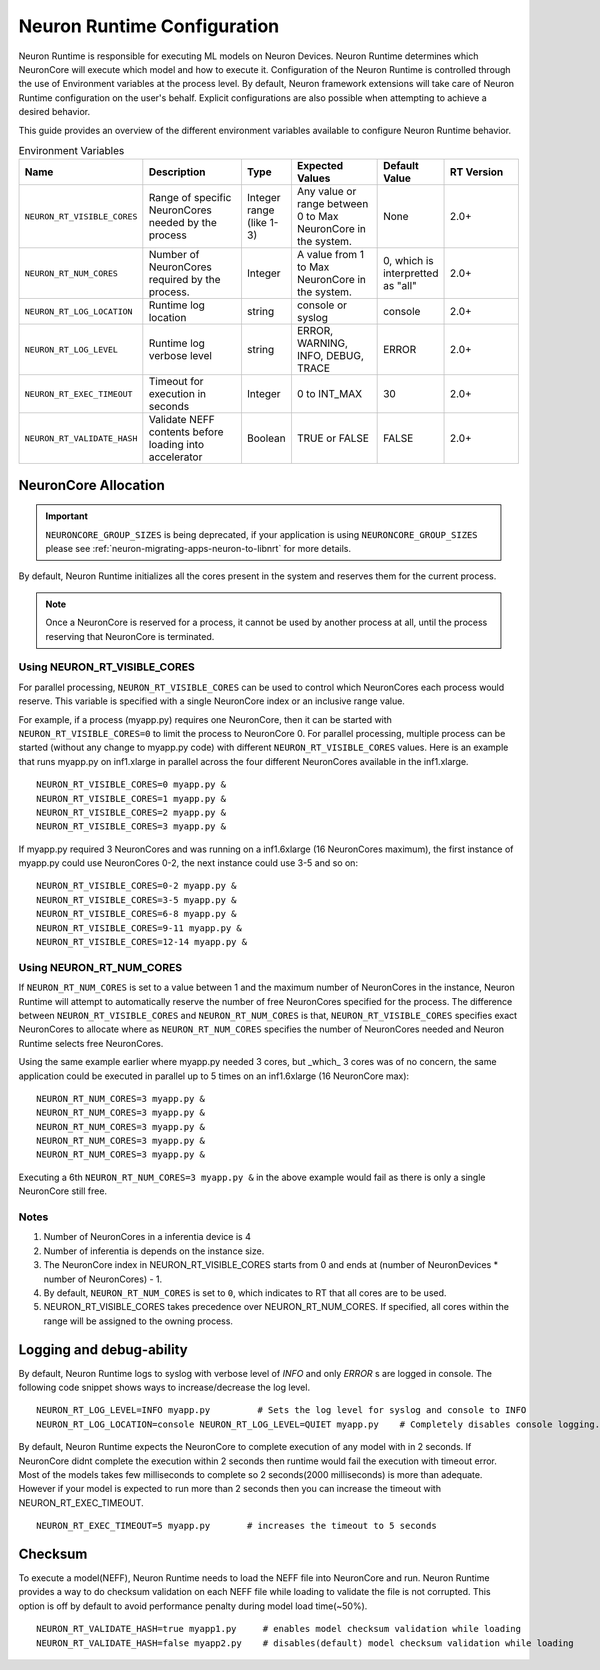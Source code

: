 .. _nrt-configuration:

Neuron Runtime Configuration
============================

Neuron Runtime is responsible for executing ML models on Neuron Devices.  Neuron Runtime determines which NeuronCore will execute which model and how to execute it.
Configuration of the Neuron Runtime is controlled through the use of Environment variables at the process level.  By default, Neuron framework extensions will take care of Neuron Runtime configuration on the user's behalf.  Explicit configurations are also possible when attempting to achieve a desired behavior.

This guide provides an overview of the different environment variables available to
configure Neuron Runtime behavior.

.. list-table:: Environment Variables
   :widths: 25 60 20 50 20 50
   :header-rows: 1
   

   
   * - Name
     - Description
     - Type
     - Expected Values
     - Default Value
     - RT Version
   * - ``NEURON_RT_VISIBLE_CORES``
     - Range of specific NeuronCores needed by the process
     - Integer range (like 1-3)
     - Any value or range between 0 to Max NeuronCore in the system.
     - None
     - 2.0+
   * - ``NEURON_RT_NUM_CORES``
     - Number of NeuronCores required by the process.
     - Integer
     - A value from 1 to Max NeuronCore in the system.
     - 0, which is interpretted as "all"
     - 2.0+
   * - ``NEURON_RT_LOG_LOCATION``
     - Runtime log location
     - string
     - console or syslog
     - console
     - 2.0+
   * - ``NEURON_RT_LOG_LEVEL``
     - Runtime log verbose level
     - string
     - ERROR, WARNING, INFO, DEBUG, TRACE
     - ERROR
     - 2.0+
   * - ``NEURON_RT_EXEC_TIMEOUT``
     - Timeout for execution in seconds
     - Integer
     - 0 to INT_MAX
     - 30
     - 2.0+
   * - ``NEURON_RT_VALIDATE_HASH``
     - Validate NEFF contents before loading into accelerator
     - Boolean
     - TRUE or FALSE
     - FALSE
     - 2.0+

.. 
    Commented out this variable - we will change the name in 2.8
    * - ``NEURON_RT_MULTI_INSTANCE_SHARED_WEIGHTS``
      - Share weights when loading multiple instance versions of the same model on different NeuronCores
      - Boolean
      - TRUE or FALSE
      - FALSE
      - 2.11+


NeuronCore Allocation
---------------------

.. important ::

  ``NEURONCORE_GROUP_SIZES`` is being deprecated, if your application is using ``NEURONCORE_GROUP_SIZES`` please 
  see :ref:`neuron-migrating-apps-neuron-to-libnrt` for more details.


By default, Neuron Runtime initializes all the cores present in the system and reserves them for the current process.

.. note::

  Once a NeuronCore is reserved for a process, it cannot be used by another process at all, until the process reserving that NeuronCore is terminated.
  
Using NEURON_RT_VISIBLE_CORES
~~~~~~~~~~~~~~~~~~~~~~~~~~~~~

For parallel processing, ``NEURON_RT_VISIBLE_CORES`` can be used to control which NeuronCores each process would reserve.  This variable is specified with a single NeuronCore index or an inclusive range value.

For example, if a process (myapp.py) requires one NeuronCore, then it can be started with
``NEURON_RT_VISIBLE_CORES=0`` to limit the process to NeuronCore 0. For parallel processing, multiple process can be
started (without any change to myapp.py code) with different ``NEURON_RT_VISIBLE_CORES`` values.
Here is an example that runs myapp.py on inf1.xlarge in parallel across the four different NeuronCores available in the inf1.xlarge.

::

 NEURON_RT_VISIBLE_CORES=0 myapp.py &
 NEURON_RT_VISIBLE_CORES=1 myapp.py &
 NEURON_RT_VISIBLE_CORES=2 myapp.py &
 NEURON_RT_VISIBLE_CORES=3 myapp.py &


If myapp.py required 3 NeuronCores and was running on a inf1.6xlarge (16 NeuronCores maximum), the first instance of myapp.py could use NeuronCores 0-2, the next instance could use 3-5 and so on:

::

 NEURON_RT_VISIBLE_CORES=0-2 myapp.py &
 NEURON_RT_VISIBLE_CORES=3-5 myapp.py &
 NEURON_RT_VISIBLE_CORES=6-8 myapp.py &
 NEURON_RT_VISIBLE_CORES=9-11 myapp.py &
 NEURON_RT_VISIBLE_CORES=12-14 myapp.py &


Using NEURON_RT_NUM_CORES
~~~~~~~~~~~~~~~~~~~~~~~~~

If ``NEURON_RT_NUM_CORES`` is set to a value between 1 and the maximum number of NeuronCores in the instance, Neuron Runtime will attempt to automatically reserve the number of free NeuronCores specified for the process. The difference between ``NEURON_RT_VISIBLE_CORES`` and ``NEURON_RT_NUM_CORES`` is that, ``NEURON_RT_VISIBLE_CORES`` specifies exact NeuronCores to allocate where as ``NEURON_RT_NUM_CORES`` specifies the number of NeuronCores needed and Neuron Runtime selects free NeuronCores.

Using the same example earlier where myapp.py needed 3 cores, but _which_ 3 cores was of no concern, the same application could be executed in parallel up to 5 times on an inf1.6xlarge (16 NeuronCore max):

::

 NEURON_RT_NUM_CORES=3 myapp.py &
 NEURON_RT_NUM_CORES=3 myapp.py &
 NEURON_RT_NUM_CORES=3 myapp.py &
 NEURON_RT_NUM_CORES=3 myapp.py &
 NEURON_RT_NUM_CORES=3 myapp.py &

Executing a 6th ``NEURON_RT_NUM_CORES=3 myapp.py &`` in the above example would fail as there is only a single NeuronCore still free.


Notes
~~~~~

1. Number of NeuronCores in a inferentia device is 4
2. Number of inferentia is depends on the instance size.
3. The NeuronCore index in NEURON_RT_VISIBLE_CORES starts from 0 and ends at (number of NeuronDevices * number of NeuronCores) - 1.
4. By default, ``NEURON_RT_NUM_CORES`` is set to ``0``, which indicates to RT that all cores are to be used.  
5. NEURON_RT_VISIBLE_CORES takes precedence over NEURON_RT_NUM_CORES.  If specified, all cores within the range will be assigned to the owning process.


Logging and debug-ability
-------------------------
By default, Neuron Runtime logs to syslog with verbose level of *INFO* and only *ERROR* s are logged in console.
The following code snippet shows ways to increase/decrease the log level.

::

 NEURON_RT_LOG_LEVEL=INFO myapp.py         # Sets the log level for syslog and console to INFO
 NEURON_RT_LOG_LOCATION=console NEURON_RT_LOG_LEVEL=QUIET myapp.py    # Completely disables console logging.

By default, Neuron Runtime expects the NeuronCore to complete execution of any model with in 2 seconds.
If NeuronCore didnt complete the execution within 2 seconds then runtime would fail the execution with timeout error.
Most of the models takes few milliseconds to complete so 2 seconds(2000 milliseconds) is more than adequate.
However if your model is expected to run more than 2 seconds then you can increase the timeout with NEURON_RT_EXEC_TIMEOUT.

::

 NEURON_RT_EXEC_TIMEOUT=5 myapp.py       # increases the timeout to 5 seconds

Checksum
--------
To execute a model(NEFF), Neuron Runtime needs to load the NEFF file into NeuronCore and run.
Neuron Runtime provides a way to do checksum validation on each NEFF file while loading to validate the file is not corrupted.
This option is off by default to avoid performance penalty during model load time(~50%).

::

 NEURON_RT_VALIDATE_HASH=true myapp1.py     # enables model checksum validation while loading
 NEURON_RT_VALIDATE_HASH=false myapp2.py    # disables(default) model checksum validation while loading
 
 
..  
  Shared Weights (NEURON_RT_MULTI_INSTANCE_SHARED_WEIGHTS)
  --------------------------------------------------------
  By default, Neuron Runtime will make copies of modle weights when loading the same instance of a model to multiple NeuronCores. Changing this default to a weight sharing mechanism is possible with Neuron Runtime 2.11 or higher by setting ``NEURON_RT_MULTI_INSTANCE_SHARED_WEIGHTS=TRUE``. Use of this flag will allow for more models to be loaded by reducing the memory requirements, but will potentially come at a cost of throughput by forcing the execution across cores to compete for memory bandwidth.
  Note: the use of this flag requires the model to be loaded with the multi-instance feature.

  ::

   NEURON_RT_MULTI_INSTANCE_SHARED_WEIGHTS=TRUE myapp1.py     # enables model weight sharing
   NEURON_RT_MULTI_INSTANCE_SHARED_WEIGHTS=FALSE myapp2.py    # disables(default) model weight sharing

